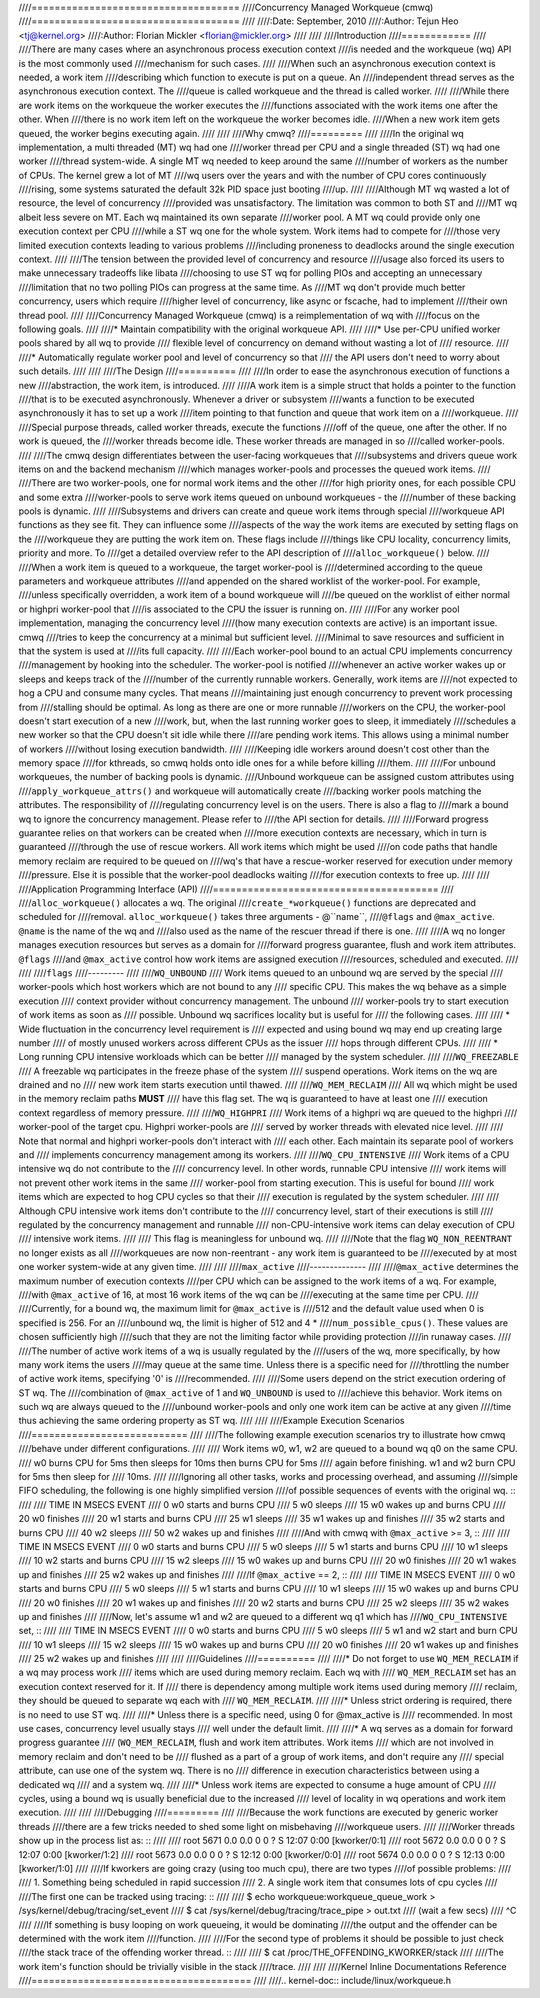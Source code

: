 ////====================================
////Concurrency Managed Workqueue (cmwq)
////====================================
////
////:Date: September, 2010
////:Author: Tejun Heo <tj@kernel.org>
////:Author: Florian Mickler <florian@mickler.org>
////
////
////Introduction
////============
////
////There are many cases where an asynchronous process execution context
////is needed and the workqueue (wq) API is the most commonly used
////mechanism for such cases.
////
////When such an asynchronous execution context is needed, a work item
////describing which function to execute is put on a queue.  An
////independent thread serves as the asynchronous execution context.  The
////queue is called workqueue and the thread is called worker.
////
////While there are work items on the workqueue the worker executes the
////functions associated with the work items one after the other.  When
////there is no work item left on the workqueue the worker becomes idle.
////When a new work item gets queued, the worker begins executing again.
////
////
////Why cmwq?
////=========
////
////In the original wq implementation, a multi threaded (MT) wq had one
////worker thread per CPU and a single threaded (ST) wq had one worker
////thread system-wide.  A single MT wq needed to keep around the same
////number of workers as the number of CPUs.  The kernel grew a lot of MT
////wq users over the years and with the number of CPU cores continuously
////rising, some systems saturated the default 32k PID space just booting
////up.
////
////Although MT wq wasted a lot of resource, the level of concurrency
////provided was unsatisfactory.  The limitation was common to both ST and
////MT wq albeit less severe on MT.  Each wq maintained its own separate
////worker pool.  A MT wq could provide only one execution context per CPU
////while a ST wq one for the whole system.  Work items had to compete for
////those very limited execution contexts leading to various problems
////including proneness to deadlocks around the single execution context.
////
////The tension between the provided level of concurrency and resource
////usage also forced its users to make unnecessary tradeoffs like libata
////choosing to use ST wq for polling PIOs and accepting an unnecessary
////limitation that no two polling PIOs can progress at the same time.  As
////MT wq don't provide much better concurrency, users which require
////higher level of concurrency, like async or fscache, had to implement
////their own thread pool.
////
////Concurrency Managed Workqueue (cmwq) is a reimplementation of wq with
////focus on the following goals.
////
////* Maintain compatibility with the original workqueue API.
////
////* Use per-CPU unified worker pools shared by all wq to provide
////  flexible level of concurrency on demand without wasting a lot of
////  resource.
////
////* Automatically regulate worker pool and level of concurrency so that
////  the API users don't need to worry about such details.
////
////
////The Design
////==========
////
////In order to ease the asynchronous execution of functions a new
////abstraction, the work item, is introduced.
////
////A work item is a simple struct that holds a pointer to the function
////that is to be executed asynchronously.  Whenever a driver or subsystem
////wants a function to be executed asynchronously it has to set up a work
////item pointing to that function and queue that work item on a
////workqueue.
////
////Special purpose threads, called worker threads, execute the functions
////off of the queue, one after the other.  If no work is queued, the
////worker threads become idle.  These worker threads are managed in so
////called worker-pools.
////
////The cmwq design differentiates between the user-facing workqueues that
////subsystems and drivers queue work items on and the backend mechanism
////which manages worker-pools and processes the queued work items.
////
////There are two worker-pools, one for normal work items and the other
////for high priority ones, for each possible CPU and some extra
////worker-pools to serve work items queued on unbound workqueues - the
////number of these backing pools is dynamic.
////
////Subsystems and drivers can create and queue work items through special
////workqueue API functions as they see fit. They can influence some
////aspects of the way the work items are executed by setting flags on the
////workqueue they are putting the work item on. These flags include
////things like CPU locality, concurrency limits, priority and more.  To
////get a detailed overview refer to the API description of
////``alloc_workqueue()`` below.
////
////When a work item is queued to a workqueue, the target worker-pool is
////determined according to the queue parameters and workqueue attributes
////and appended on the shared worklist of the worker-pool.  For example,
////unless specifically overridden, a work item of a bound workqueue will
////be queued on the worklist of either normal or highpri worker-pool that
////is associated to the CPU the issuer is running on.
////
////For any worker pool implementation, managing the concurrency level
////(how many execution contexts are active) is an important issue.  cmwq
////tries to keep the concurrency at a minimal but sufficient level.
////Minimal to save resources and sufficient in that the system is used at
////its full capacity.
////
////Each worker-pool bound to an actual CPU implements concurrency
////management by hooking into the scheduler.  The worker-pool is notified
////whenever an active worker wakes up or sleeps and keeps track of the
////number of the currently runnable workers.  Generally, work items are
////not expected to hog a CPU and consume many cycles.  That means
////maintaining just enough concurrency to prevent work processing from
////stalling should be optimal.  As long as there are one or more runnable
////workers on the CPU, the worker-pool doesn't start execution of a new
////work, but, when the last running worker goes to sleep, it immediately
////schedules a new worker so that the CPU doesn't sit idle while there
////are pending work items.  This allows using a minimal number of workers
////without losing execution bandwidth.
////
////Keeping idle workers around doesn't cost other than the memory space
////for kthreads, so cmwq holds onto idle ones for a while before killing
////them.
////
////For unbound workqueues, the number of backing pools is dynamic.
////Unbound workqueue can be assigned custom attributes using
////``apply_workqueue_attrs()`` and workqueue will automatically create
////backing worker pools matching the attributes.  The responsibility of
////regulating concurrency level is on the users.  There is also a flag to
////mark a bound wq to ignore the concurrency management.  Please refer to
////the API section for details.
////
////Forward progress guarantee relies on that workers can be created when
////more execution contexts are necessary, which in turn is guaranteed
////through the use of rescue workers.  All work items which might be used
////on code paths that handle memory reclaim are required to be queued on
////wq's that have a rescue-worker reserved for execution under memory
////pressure.  Else it is possible that the worker-pool deadlocks waiting
////for execution contexts to free up.
////
////
////Application Programming Interface (API)
////=======================================
////
////``alloc_workqueue()`` allocates a wq.  The original
////``create_*workqueue()`` functions are deprecated and scheduled for
////removal.  ``alloc_workqueue()`` takes three arguments - @``name``,
////``@flags`` and ``@max_active``.  ``@name`` is the name of the wq and
////also used as the name of the rescuer thread if there is one.
////
////A wq no longer manages execution resources but serves as a domain for
////forward progress guarantee, flush and work item attributes. ``@flags``
////and ``@max_active`` control how work items are assigned execution
////resources, scheduled and executed.
////
////
////``flags``
////---------
////
////``WQ_UNBOUND``
////  Work items queued to an unbound wq are served by the special
////  worker-pools which host workers which are not bound to any
////  specific CPU.  This makes the wq behave as a simple execution
////  context provider without concurrency management.  The unbound
////  worker-pools try to start execution of work items as soon as
////  possible.  Unbound wq sacrifices locality but is useful for
////  the following cases.
////
////  * Wide fluctuation in the concurrency level requirement is
////    expected and using bound wq may end up creating large number
////    of mostly unused workers across different CPUs as the issuer
////    hops through different CPUs.
////
////  * Long running CPU intensive workloads which can be better
////    managed by the system scheduler.
////
////``WQ_FREEZABLE``
////  A freezable wq participates in the freeze phase of the system
////  suspend operations.  Work items on the wq are drained and no
////  new work item starts execution until thawed.
////
////``WQ_MEM_RECLAIM``
////  All wq which might be used in the memory reclaim paths **MUST**
////  have this flag set.  The wq is guaranteed to have at least one
////  execution context regardless of memory pressure.
////
////``WQ_HIGHPRI``
////  Work items of a highpri wq are queued to the highpri
////  worker-pool of the target cpu.  Highpri worker-pools are
////  served by worker threads with elevated nice level.
////
////  Note that normal and highpri worker-pools don't interact with
////  each other.  Each maintain its separate pool of workers and
////  implements concurrency management among its workers.
////
////``WQ_CPU_INTENSIVE``
////  Work items of a CPU intensive wq do not contribute to the
////  concurrency level.  In other words, runnable CPU intensive
////  work items will not prevent other work items in the same
////  worker-pool from starting execution.  This is useful for bound
////  work items which are expected to hog CPU cycles so that their
////  execution is regulated by the system scheduler.
////
////  Although CPU intensive work items don't contribute to the
////  concurrency level, start of their executions is still
////  regulated by the concurrency management and runnable
////  non-CPU-intensive work items can delay execution of CPU
////  intensive work items.
////
////  This flag is meaningless for unbound wq.
////
////Note that the flag ``WQ_NON_REENTRANT`` no longer exists as all
////workqueues are now non-reentrant - any work item is guaranteed to be
////executed by at most one worker system-wide at any given time.
////
////
////``max_active``
////--------------
////
////``@max_active`` determines the maximum number of execution contexts
////per CPU which can be assigned to the work items of a wq.  For example,
////with ``@max_active`` of 16, at most 16 work items of the wq can be
////executing at the same time per CPU.
////
////Currently, for a bound wq, the maximum limit for ``@max_active`` is
////512 and the default value used when 0 is specified is 256.  For an
////unbound wq, the limit is higher of 512 and 4 *
////``num_possible_cpus()``.  These values are chosen sufficiently high
////such that they are not the limiting factor while providing protection
////in runaway cases.
////
////The number of active work items of a wq is usually regulated by the
////users of the wq, more specifically, by how many work items the users
////may queue at the same time.  Unless there is a specific need for
////throttling the number of active work items, specifying '0' is
////recommended.
////
////Some users depend on the strict execution ordering of ST wq.  The
////combination of ``@max_active`` of 1 and ``WQ_UNBOUND`` is used to
////achieve this behavior.  Work items on such wq are always queued to the
////unbound worker-pools and only one work item can be active at any given
////time thus achieving the same ordering property as ST wq.
////
////
////Example Execution Scenarios
////===========================
////
////The following example execution scenarios try to illustrate how cmwq
////behave under different configurations.
////
//// Work items w0, w1, w2 are queued to a bound wq q0 on the same CPU.
//// w0 burns CPU for 5ms then sleeps for 10ms then burns CPU for 5ms
//// again before finishing.  w1 and w2 burn CPU for 5ms then sleep for
//// 10ms.
////
////Ignoring all other tasks, works and processing overhead, and assuming
////simple FIFO scheduling, the following is one highly simplified version
////of possible sequences of events with the original wq. ::
////
//// TIME IN MSECS	EVENT
//// 0		w0 starts and burns CPU
//// 5		w0 sleeps
//// 15		w0 wakes up and burns CPU
//// 20		w0 finishes
//// 20		w1 starts and burns CPU
//// 25		w1 sleeps
//// 35		w1 wakes up and finishes
//// 35		w2 starts and burns CPU
//// 40		w2 sleeps
//// 50		w2 wakes up and finishes
////
////And with cmwq with ``@max_active`` >= 3, ::
////
//// TIME IN MSECS	EVENT
//// 0		w0 starts and burns CPU
//// 5		w0 sleeps
//// 5		w1 starts and burns CPU
//// 10		w1 sleeps
//// 10		w2 starts and burns CPU
//// 15		w2 sleeps
//// 15		w0 wakes up and burns CPU
//// 20		w0 finishes
//// 20		w1 wakes up and finishes
//// 25		w2 wakes up and finishes
////
////If ``@max_active`` == 2, ::
////
//// TIME IN MSECS	EVENT
//// 0		w0 starts and burns CPU
//// 5		w0 sleeps
//// 5		w1 starts and burns CPU
//// 10		w1 sleeps
//// 15		w0 wakes up and burns CPU
//// 20		w0 finishes
//// 20		w1 wakes up and finishes
//// 20		w2 starts and burns CPU
//// 25		w2 sleeps
//// 35		w2 wakes up and finishes
////
////Now, let's assume w1 and w2 are queued to a different wq q1 which has
////``WQ_CPU_INTENSIVE`` set, ::
////
//// TIME IN MSECS	EVENT
//// 0		w0 starts and burns CPU
//// 5		w0 sleeps
//// 5		w1 and w2 start and burn CPU
//// 10		w1 sleeps
//// 15		w2 sleeps
//// 15		w0 wakes up and burns CPU
//// 20		w0 finishes
//// 20		w1 wakes up and finishes
//// 25		w2 wakes up and finishes
////
////
////Guidelines
////==========
////
////* Do not forget to use ``WQ_MEM_RECLAIM`` if a wq may process work
////  items which are used during memory reclaim.  Each wq with
////  ``WQ_MEM_RECLAIM`` set has an execution context reserved for it.  If
////  there is dependency among multiple work items used during memory
////  reclaim, they should be queued to separate wq each with
////  ``WQ_MEM_RECLAIM``.
////
////* Unless strict ordering is required, there is no need to use ST wq.
////
////* Unless there is a specific need, using 0 for @max_active is
////  recommended.  In most use cases, concurrency level usually stays
////  well under the default limit.
////
////* A wq serves as a domain for forward progress guarantee
////  (``WQ_MEM_RECLAIM``, flush and work item attributes.  Work items
////  which are not involved in memory reclaim and don't need to be
////  flushed as a part of a group of work items, and don't require any
////  special attribute, can use one of the system wq.  There is no
////  difference in execution characteristics between using a dedicated wq
////  and a system wq.
////
////* Unless work items are expected to consume a huge amount of CPU
////  cycles, using a bound wq is usually beneficial due to the increased
////  level of locality in wq operations and work item execution.
////
////
////Debugging
////=========
////
////Because the work functions are executed by generic worker threads
////there are a few tricks needed to shed some light on misbehaving
////workqueue users.
////
////Worker threads show up in the process list as: ::
////
////  root      5671  0.0  0.0      0     0 ?        S    12:07   0:00 [kworker/0:1]
////  root      5672  0.0  0.0      0     0 ?        S    12:07   0:00 [kworker/1:2]
////  root      5673  0.0  0.0      0     0 ?        S    12:12   0:00 [kworker/0:0]
////  root      5674  0.0  0.0      0     0 ?        S    12:13   0:00 [kworker/1:0]
////
////If kworkers are going crazy (using too much cpu), there are two types
////of possible problems:
////
////	1. Something being scheduled in rapid succession
////	2. A single work item that consumes lots of cpu cycles
////
////The first one can be tracked using tracing: ::
////
////	$ echo workqueue:workqueue_queue_work > /sys/kernel/debug/tracing/set_event
////	$ cat /sys/kernel/debug/tracing/trace_pipe > out.txt
////	(wait a few secs)
////	^C
////
////If something is busy looping on work queueing, it would be dominating
////the output and the offender can be determined with the work item
////function.
////
////For the second type of problems it should be possible to just check
////the stack trace of the offending worker thread. ::
////
////	$ cat /proc/THE_OFFENDING_KWORKER/stack
////
////The work item's function should be trivially visible in the stack
////trace.
////
////
////Kernel Inline Documentations Reference
////======================================
////
////.. kernel-doc:: include/linux/workqueue.h
